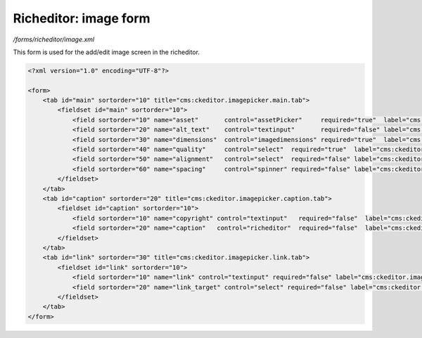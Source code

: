 Richeditor: image form
======================

*/forms/richeditor/image.xml*

This form is used for the add/edit image screen in the richeditor.

.. code-block:: xml

    <?xml version="1.0" encoding="UTF-8"?>

    <form>
        <tab id="main" sortorder="10" title="cms:ckeditor.imagepicker.main.tab">
            <fieldset id="main" sortorder="10">
                <field sortorder="10" name="asset"       control="assetPicker"     required="true"  label="cms:ckeditor.imagepicker.asset.label" allowedTypes="image" />
                <field sortorder="20" name="alt_text"    control="textinput"       required="false" label="cms:ckeditor.imagepicker.alt_text.label" maxLength="200" />
                <field sortorder="30" name="dimensions"  control="imagedimensions" required="true"  label="cms:ckeditor.imagepicker.dimensions.label" />
                <field sortorder="40" name="quality"     control="select"  required="true"  label="cms:ckeditor.imagepicker.quality.label"   values="highestQuality,highQuality,mediumQuality,highestPerformance,highPerformance,mediumPerformance" labels="cms:ckeditor.imagepicker.quality.highestQuality,cms:ckeditor.imagepicker.quality.highQuality,cms:ckeditor.imagepicker.quality.mediumQuality,cms:ckeditor.imagepicker.quality.highestPerformance,cms:ckeditor.imagepicker.quality.highPerformance,cms:ckeditor.imagepicker.quality.mediumPerformance" />
                <field sortorder="50" name="alignment"   control="select"  required="false" label="cms:ckeditor.imagepicker.alignment.label" values="auto,left,right" labels="cms:ckeditor.imagepicker.alignment.auto,cms:ckeditor.imagepicker.alignment.left,cms:ckeditor.imagepicker.alignment.right" />
                <field sortorder="60" name="spacing"     control="spinner" required="false" label="cms:ckeditor.imagepicker.spacing.label" default="5" />
            </fieldset>
        </tab>
        <tab id="caption" sortorder="20" title="cms:ckeditor.imagepicker.caption.tab">
            <fieldset id="caption" sortorder="10">
                <field sortorder="10" name="copyright" control="textinput"   required="false"  label="cms:ckeditor.imagepicker.copyright.label" maxLength="600" />
                <field sortorder="20" name="caption"   control="richeditor"  required="false"  label="cms:ckeditor.imagepicker.caption.label" toolbar="noInserts" />
            </fieldset>
        </tab>
        <tab id="link" sortorder="30" title="cms:ckeditor.imagepicker.link.tab">
            <fieldset id="link" sortorder="10">
                <field sortorder="10" name="link" control="textinput" required="false" label="cms:ckeditor.imagepicker.link.label" maxLength="500" />
                <field sortorder="20" name="link_target" control="select" required="false" label="cms:ckeditor.imagepicker.link_target.label" values="_self,_blank,_parent,_top" />
            </fieldset>
        </tab>
    </form>

